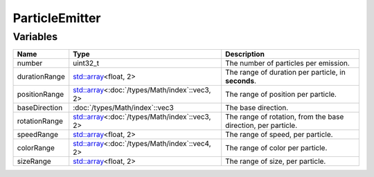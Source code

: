 ParticleEmitter
===============

Variables
---------

.. list-table::
	:width: 100%
	:header-rows: 1
	:class: code-table

	* - Name
	  - Type
	  - Description
	* - number
	  - uint32_t
	  - The number of particles per emission.
	* - durationRange
	  - `std::array <https://en.cppreference.com/w/cpp/container/array>`_\<float, 2>
	  - The range of duration per particle, in **seconds**.
	* - positionRange
	  - `std::array <https://en.cppreference.com/w/cpp/container/array>`_\<:doc:`/types/Math/index`::vec3, 2>
	  - The range of position per particle.
	* - baseDirection
	  - :doc:`/types/Math/index`::vec3
	  - The base direction.
	* - rotationRange
	  - `std::array <https://en.cppreference.com/w/cpp/container/array>`_\<:doc:`/types/Math/index`::vec3, 2>
	  - The range of rotation, from the base direction, per particle.
	* - speedRange
	  - `std::array <https://en.cppreference.com/w/cpp/container/array>`_\<float, 2>
	  - The range of speed, per particle.
	* - colorRange
	  - `std::array <https://en.cppreference.com/w/cpp/container/array>`_\<:doc:`/types/Math/index`::vec4, 2>
	  - The range of color per particle.
	* - sizeRange
	  - `std::array <https://en.cppreference.com/w/cpp/container/array>`_\<float, 2>
	  - The range of size, per particle.